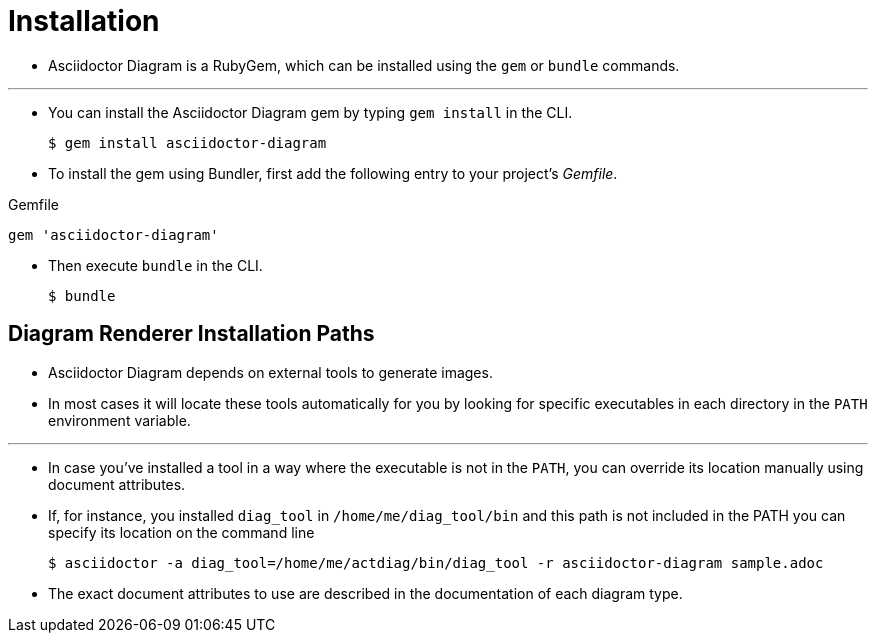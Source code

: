 = Installation

* Asciidoctor Diagram is a RubyGem, which can be installed using the `gem` or `bundle` commands.

---

* You can install the Asciidoctor Diagram gem by typing `gem install` in the CLI.

 $ gem install asciidoctor-diagram

* To install the gem using Bundler, first add the following entry to your project's _Gemfile_.

.Gemfile
----
gem 'asciidoctor-diagram'
----

* Then execute `bundle` in the CLI.

 $ bundle

== Diagram Renderer Installation Paths

* Asciidoctor Diagram depends on external tools to generate images.
* In most cases it will locate these tools automatically for you by looking for specific executables in each directory in the `PATH` environment variable.

---

* In case you've installed a tool in a way where the executable is not in the ``PATH``, you can override its location manually using document attributes.
* If, for instance, you installed `diag_tool` in `/home/me/diag_tool/bin` and this path is not included in the PATH you can specify its location on the command line

 $ asciidoctor -a diag_tool=/home/me/actdiag/bin/diag_tool -r asciidoctor-diagram sample.adoc

* The exact document attributes to use are described in the documentation of each diagram type.
